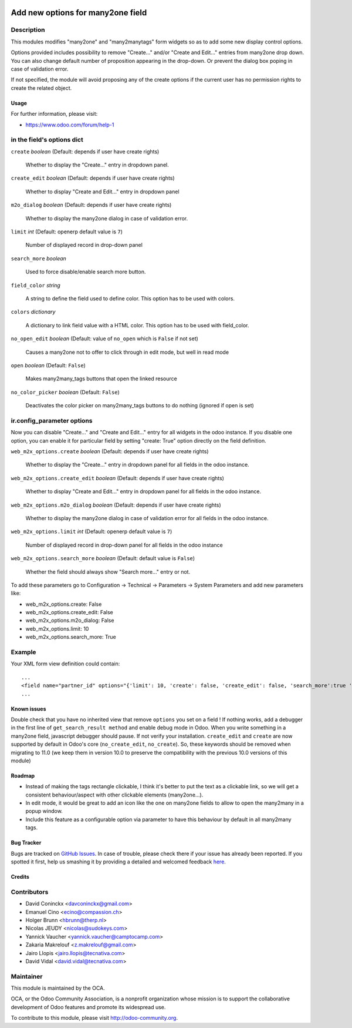 .. image:: https://img.shields.io/badge/licence-AGPL--3-blue.svg
   :target: http://www.gnu.org/licenses/agpl-3.0-standalone.html
   :alt: License: AGPL-3

==================================
Add new options for many2one field
==================================

Description
-----------

This modules modifies "many2one" and "many2manytags" form widgets so as to add some new display
control options.

Options provided includes possibility to remove "Create..." and/or "Create and
Edit..." entries from many2one drop down. You can also change default number of
proposition appearing in the drop-down. Or prevent the dialog box poping in
case of validation error.

If not specified, the module will avoid proposing any of the create options
if the current user has no permission rights to create the related object.

Usage
=====

.. image:: https://odoo-community.org/website/image/ir.attachment/5784_f2813bd/datas
   :alt: Try me on Runbot
   :target: https://runbot.odoo-community.org/runbot/162/8.0

For further information, please visit:

* https://www.odoo.com/forum/help-1

in the field's options dict
---------------------------

``create`` *boolean* (Default: depends if user have create rights)

  Whether to display the "Create..." entry in dropdown panel.

``create_edit`` *boolean* (Default: depends if user have create rights)

  Whether to display "Create and Edit..." entry in dropdown panel

``m2o_dialog`` *boolean* (Default: depends if user have create rights)

  Whether to display the many2one dialog in case of validation error.

``limit`` *int* (Default: openerp default value is ``7``)

  Number of displayed record in drop-down panel

``search_more`` *boolean*

  Used to force disable/enable search more button.

``field_color`` *string*

  A string to define the field used to define color.
  This option has to be used with colors.

``colors`` *dictionary*

  A dictionary to link field value with a HTML color.
  This option has to be used with field_color.

``no_open_edit`` *boolean* (Default: value of ``no_open`` which is ``False`` if not set)

  Causes a many2one not to offer to click through in edit mode, but well in read mode

``open`` *boolean* (Default: ``False``)

  Makes many2many_tags buttons that open the linked resource

``no_color_picker`` *boolean* (Default: ``False``)

  Deactivates the color picker on many2many_tags buttons to do nothing (ignored if open is set)

ir.config_parameter options
---------------------------

Now you can disable "Create..." and "Create and Edit..." entry for all widgets in the odoo instance.
If you disable one option, you can enable it for particular field by setting "create: True" option directly on the field definition.

``web_m2x_options.create`` *boolean* (Default: depends if user have create rights)

  Whether to display the "Create..." entry in dropdown panel for all fields in the odoo instance.

``web_m2x_options.create_edit`` *boolean* (Default: depends if user have create rights)

  Whether to display "Create and Edit..." entry in dropdown panel for all fields in the odoo instance.

``web_m2x_options.m2o_dialog`` *boolean* (Default: depends if user have create rights)

  Whether to display the many2one dialog in case of validation error for all fields in the odoo instance.

``web_m2x_options.limit`` *int* (Default: openerp default value is ``7``)

  Number of displayed record in drop-down panel for all fields in the odoo instance

``web_m2x_options.search_more`` *boolean* (Default: default value is ``False``)

  Whether the field should always show "Search more..." entry or not.

To add these parameters go to Configuration -> Technical -> Parameters -> System Parameters and add new parameters like:

- web_m2x_options.create: False
- web_m2x_options.create_edit: False
- web_m2x_options.m2o_dialog: False
- web_m2x_options.limit: 10
- web_m2x_options.search_more: True


Example
-------

Your XML form view definition could contain::

    ...
    <field name="partner_id" options="{'limit': 10, 'create': false, 'create_edit': false, 'search_more':true 'field_color':'state', 'colors':{'active':'green'}}"/>
    ...

Known issues
============

Double check that you have no inherited view that remove ``options`` you set on a field !
If nothing works, add a debugger in the first line of ``get_search_result method`` and enable debug mode in Odoo. When you write something in a many2one field, javascript debugger should pause. If not verify your installation.
``create_edit`` and ``create`` are now supported by default in Odoo's core (``no_create_edit``, ``no_create``). So, these keywords should be removed when migrating to 11.0 (we keep them in version 10.0 to preserve the compatibility with the previous 10.0 versions of this module)

Roadmap
=======

- Instead of making the tags rectangle clickable, I think it's better to put the text as a clickable link, so we will get a consistent behaviour/aspect with other clickable elements (many2one...).
- In edit mode, it would be great to add an icon like the one on many2one fields to allow to open the many2many in a popup window.
- Include this feature as a configurable option via parameter to have this behaviour by default in all many2many tags.

Bug Tracker
===========

Bugs are tracked on `GitHub Issues <https://github.com/OCA/web/issues>`_.
In case of trouble, please check there if your issue has already been reported.
If you spotted it first, help us smashing it by providing a detailed and welcomed feedback
`here <https://github.com/OCA/web/issues/new?body=module:%20web_m2x_options%0Aversion:%208.0%0A%0A**Steps%20to%20reproduce**%0A-%20...%0A%0A**Current%20behavior**%0A%0A**Expected%20behavior**>`_.

Credits
=======

Contributors
------------

* David Coninckx <davconinckx@gmail.com>
* Emanuel Cino <ecino@compassion.ch>
* Holger Brunn <hbrunn@therp.nl>
* Nicolas JEUDY <nicolas@sudokeys.com>
* Yannick Vaucher <yannick.vaucher@camptocamp.com>
* Zakaria Makrelouf <z.makrelouf@gmail.com>
* Jairo Llopis <jairo.llopis@tecnativa.com>
* David Vidal <david.vidal@tecnativa.com>

Maintainer
----------

.. image:: https://odoo-community.org/logo.png
   :alt: Odoo Community Association
   :target: https://odoo-community.org

This module is maintained by the OCA.

OCA, or the Odoo Community Association, is a nonprofit organization whose
mission is to support the collaborative development of Odoo features and
promote its widespread use.

To contribute to this module, please visit http://odoo-community.org.
